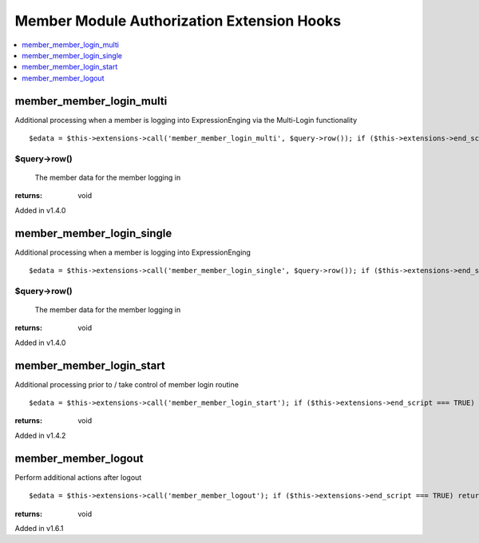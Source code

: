 Member Module Authorization Extension Hooks
===========================================

.. contents::
	:local:
	:depth: 1


member\_member\_login\_multi
----------------------------

Additional processing when a member is logging into ExpressionEnging via
the Multi-Login functionality

::

	$edata = $this->extensions->call('member_member_login_multi', $query->row()); if ($this->extensions->end_script === TRUE) return;

$query->row()
~~~~~~~~~~~~~

    The member data for the member logging in

:returns:
    void

Added in v1.4.0

member\_member\_login\_single
-----------------------------

Additional processing when a member is logging into ExpressionEnging

::

	$edata = $this->extensions->call('member_member_login_single', $query->row()); if ($this->extensions->end_script === TRUE) return;

$query->row()
~~~~~~~~~~~~~

    The member data for the member logging in

:returns:
    void

Added in v1.4.0

member\_member\_login\_start
----------------------------

Additional processing prior to / take control of member login routine

::

	$edata = $this->extensions->call('member_member_login_start'); if ($this->extensions->end_script === TRUE) return;

:returns:
    void

Added in v1.4.2

member\_member\_logout
----------------------

Perform additional actions after logout

::

	$edata = $this->extensions->call('member_member_logout'); if ($this->extensions->end_script === TRUE) return;

:returns:
    void

Added in v1.6.1
